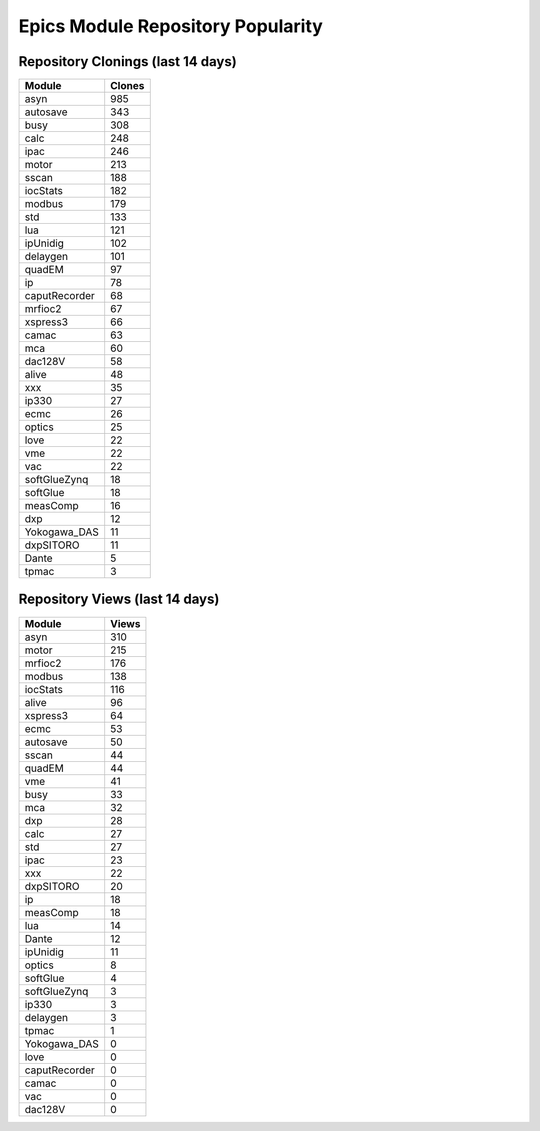 ==================================
Epics Module Repository Popularity
==================================



Repository Clonings (last 14 days)
----------------------------------
.. csv-table::
   :header: Module, Clones

   asyn, 985
   autosave, 343
   busy, 308
   calc, 248
   ipac, 246
   motor, 213
   sscan, 188
   iocStats, 182
   modbus, 179
   std, 133
   lua, 121
   ipUnidig, 102
   delaygen, 101
   quadEM, 97
   ip, 78
   caputRecorder, 68
   mrfioc2, 67
   xspress3, 66
   camac, 63
   mca, 60
   dac128V, 58
   alive, 48
   xxx, 35
   ip330, 27
   ecmc, 26
   optics, 25
   love, 22
   vme, 22
   vac, 22
   softGlueZynq, 18
   softGlue, 18
   measComp, 16
   dxp, 12
   Yokogawa_DAS, 11
   dxpSITORO, 11
   Dante, 5
   tpmac, 3



Repository Views (last 14 days)
-------------------------------
.. csv-table::
   :header: Module, Views

   asyn, 310
   motor, 215
   mrfioc2, 176
   modbus, 138
   iocStats, 116
   alive, 96
   xspress3, 64
   ecmc, 53
   autosave, 50
   sscan, 44
   quadEM, 44
   vme, 41
   busy, 33
   mca, 32
   dxp, 28
   calc, 27
   std, 27
   ipac, 23
   xxx, 22
   dxpSITORO, 20
   ip, 18
   measComp, 18
   lua, 14
   Dante, 12
   ipUnidig, 11
   optics, 8
   softGlue, 4
   softGlueZynq, 3
   ip330, 3
   delaygen, 3
   tpmac, 1
   Yokogawa_DAS, 0
   love, 0
   caputRecorder, 0
   camac, 0
   vac, 0
   dac128V, 0
